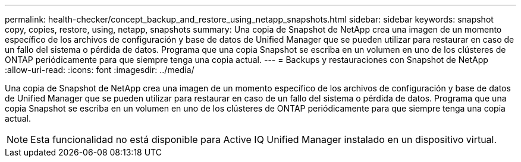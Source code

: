 ---
permalink: health-checker/concept_backup_and_restore_using_netapp_snapshots.html 
sidebar: sidebar 
keywords: snapshot copy, copies, restore, using, netapp, snapshots 
summary: Una copia de Snapshot de NetApp crea una imagen de un momento específico de los archivos de configuración y base de datos de Unified Manager que se pueden utilizar para restaurar en caso de un fallo del sistema o pérdida de datos. Programa que una copia Snapshot se escriba en un volumen en uno de los clústeres de ONTAP periódicamente para que siempre tenga una copia actual. 
---
= Backups y restauraciones con Snapshot de NetApp
:allow-uri-read: 
:icons: font
:imagesdir: ../media/


[role="lead"]
Una copia de Snapshot de NetApp crea una imagen de un momento específico de los archivos de configuración y base de datos de Unified Manager que se pueden utilizar para restaurar en caso de un fallo del sistema o pérdida de datos. Programa que una copia Snapshot se escriba en un volumen en uno de los clústeres de ONTAP periódicamente para que siempre tenga una copia actual.

[NOTE]
====
Esta funcionalidad no está disponible para Active IQ Unified Manager instalado en un dispositivo virtual.

====